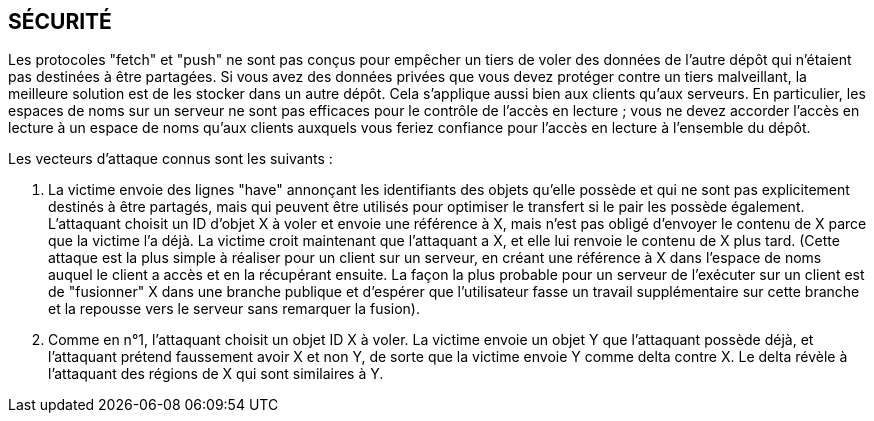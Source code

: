 SÉCURITÉ
--------
Les protocoles "fetch" et "push" ne sont pas conçus pour empêcher un tiers de voler des données de l'autre dépôt qui n'étaient pas destinées à être partagées. Si vous avez des données privées que vous devez protéger contre un tiers malveillant, la meilleure solution est de les stocker dans un autre dépôt. Cela s'applique aussi bien aux clients qu'aux serveurs. En particulier, les espaces de noms sur un serveur ne sont pas efficaces pour le contrôle de l'accès en lecture ; vous ne devez accorder l'accès en lecture à un espace de noms qu'aux clients auxquels vous feriez confiance pour l'accès en lecture à l'ensemble du dépôt.

Les vecteurs d'attaque connus sont les suivants :

. La victime envoie des lignes "have" annonçant les identifiants des objets qu'elle possède et qui ne sont pas explicitement destinés à être partagés, mais qui peuvent être utilisés pour optimiser le transfert si le pair les possède également. L'attaquant choisit un ID d'objet X à voler et envoie une référence à X, mais n'est pas obligé d'envoyer le contenu de X parce que la victime l'a déjà. La victime croit maintenant que l'attaquant a X, et elle lui renvoie le contenu de X plus tard. (Cette attaque est la plus simple à réaliser pour un client sur un serveur, en créant une référence à X dans l'espace de noms auquel le client a accès et en la récupérant ensuite. La façon la plus probable pour un serveur de l'exécuter sur un client est de "fusionner" X dans une branche publique et d'espérer que l'utilisateur fasse un travail supplémentaire sur cette branche et la repousse vers le serveur sans remarquer la fusion).

. Comme en n°1, l'attaquant choisit un objet ID X à voler. La victime envoie un objet Y que l'attaquant possède déjà, et l'attaquant prétend faussement avoir X et non Y, de sorte que la victime envoie Y comme delta contre X. Le delta révèle à l'attaquant des régions de X qui sont similaires à Y.

